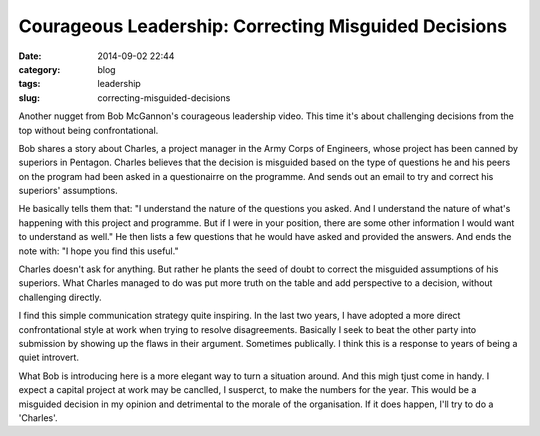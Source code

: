 =====================================================
Courageous Leadership: Correcting Misguided Decisions
=====================================================

:date: 2014-09-02 22:44
:category: blog
:tags: leadership
:slug: correcting-misguided-decisions

Another nugget from Bob McGannon's courageous leadership video. This time it's about challenging decisions from the top without being confrontational.

Bob shares a story about Charles, a project manager in the Army Corps of Engineers, whose project has been canned by superiors in Pentagon. Charles believes that the decision is misguided based on the type of questions he and his peers on the program had been asked in a questionairre on the programme. And sends out an email to try and correct his superiors' assumptions.

He basically tells them that: "I understand the nature of the questions you asked. And I understand the nature of what's happening with this project and programme. But if I were in your position, there are some other information I would want to understand as well." He then lists a few questions that he would have asked and provided the answers. And ends the note with: "I hope you find this useful."

Charles doesn't ask for anything. But rather he plants the seed of doubt to correct the misguided assumptions of his superiors. What Charles managed to do was put more truth on the table and add perspective to a decision, without challenging directly.

I find this simple communication strategy quite inspiring. In the last two years, I have adopted a more direct confrontational style at work when trying to resolve disagreements. Basically I seek to beat the other party into submission by showing up the flaws in their argument. Sometimes publically. I think this is a response to years of being a quiet introvert. 

What Bob is introducing here is a more elegant way to turn a situation around. And this migh tjust come in handy. I expect a capital project at work may be canclled, I susperct, to make the numbers for the year. This would be a misguided decision in my opinion and detrimental to the morale of the organisation. If it does happen, I'll try to do a 'Charles'. 

